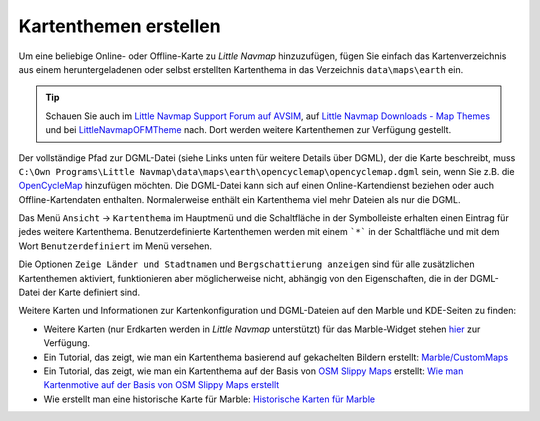 Kartenthemen erstellen
----------------------

Um eine beliebige Online- oder Offline-Karte zu *Little Navmap*
hinzuzufügen, fügen Sie einfach das Kartenverzeichnis aus einem
heruntergeladenen oder selbst erstellten Kartenthema in das Verzeichnis
``data\maps\earth`` ein.

.. tip::

      Schauen Sie auch im `Little Navmap Support Forum auf
      AVSIM <https://www.avsim.com/forums/forum/780-little-navmap-little-navconnect-little-logbook-support-forum/>`__,
      auf `Little Navmap Downloads - Map Themes <https://www.littlenavmap.org/downloads/Map%20Themes/>`__ und
      bei `LittleNavmapOFMTheme <https://github.com/AmbitiousPilots/LittleNavmapOFMTheme>`__
      nach.
      Dort werden weitere Kartenthemen zur Verfügung gestellt.

Der vollständige Pfad zur DGML-Datei (siehe Links unten für weitere
Details über DGML), der die Karte beschreibt, muss
``C:\Own Programs\Little Navmap\data\maps\earth\opencyclemap\opencyclemap.dgml``
sein, wenn Sie z.B. die `OpenCycleMap <https://www.opencyclemap.org>`__
hinzufügen möchten. Die DGML-Datei kann sich auf einen
Online-Kartendienst beziehen oder auch Offline-Kartendaten enthalten.
Normalerweise enthält ein Kartenthema viel mehr Dateien als nur die
DGML.

Das Menü ``Ansicht`` -> ``Kartenthema`` im Hauptmenü und die Schaltfläche in
der Symbolleiste erhalten einen Eintrag für jedes weitere Kartenthema.
Benutzerdefinierte Kartenthemen werden mit einem ```*``` in der Schaltfläche
und mit dem Wort ``Benutzerdefiniert`` im Menü versehen.

Die Optionen ``Zeige Länder und Stadtnamen`` und
``Bergschattierung anzeigen`` sind für alle zusätzlichen Kartenthemen
aktiviert, funktionieren aber möglicherweise nicht, abhängig von den
Eigenschaften, die in der DGML-Datei der Karte definiert sind.

Weitere Karten und Informationen zur Kartenkonfiguration und
DGML-Dateien auf den Marble und KDE-Seiten zu finden:

-  Weitere Karten (nur Erdkarten werden in *Little Navmap*
   unterstützt) für das Marble-Widget stehen
   `hier <https://marble.kde.org/maps.php>`__ zur Verfügung.
-  Ein Tutorial, das zeigt, wie man ein Kartenthema basierend auf
   gekachelten Bildern erstellt:
   `Marble/CustomMaps <https://techbase.kde.org/Marble/CustomMaps>`__
-  Ein Tutorial, das zeigt, wie man ein Kartenthema auf der Basis von
   `OSM Slippy
   Maps <http://wiki.openstreetmap.org/wiki/Slippy_map_tilenames>`__
   erstellt: `Wie man Kartenmotive auf der Basis von OSM Slippy Maps
   erstellt <https://techbase.kde.org/Marble/OSMSlippyMaps>`__
-  Wie erstellt man eine historische Karte für Marble: `Historische
   Karten für Marble <https://techbase.kde.org/Marble/HistoricalMaps>`__
